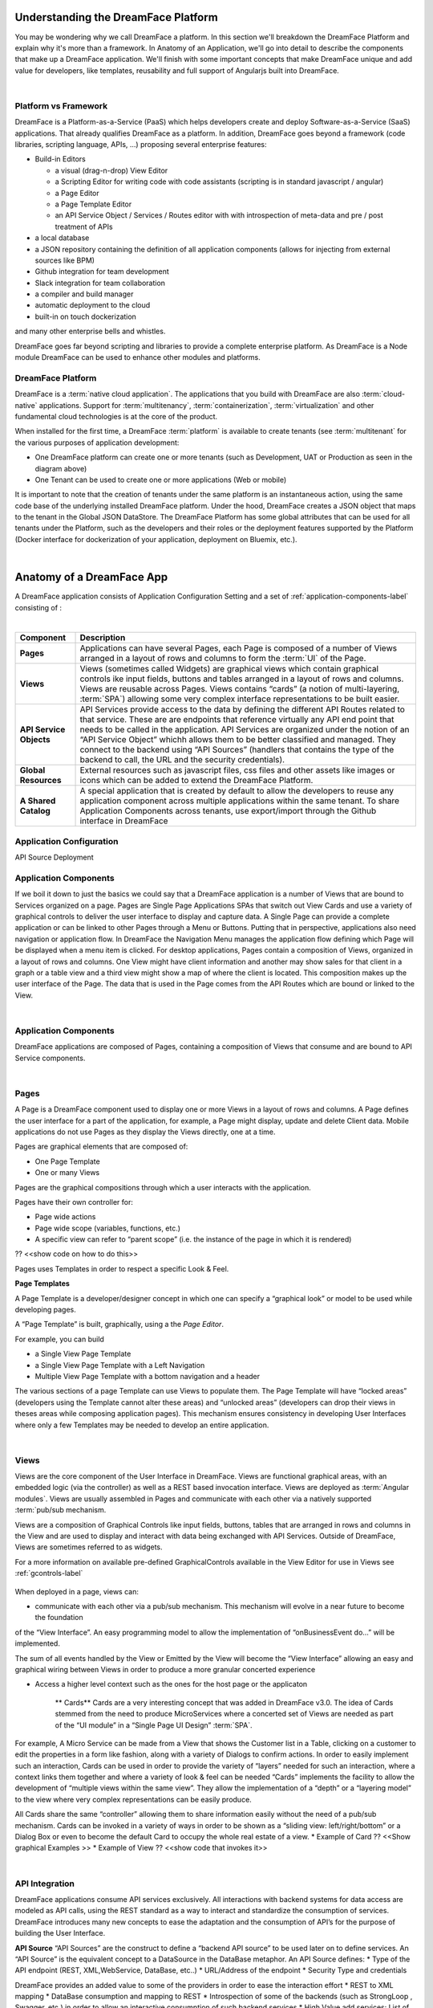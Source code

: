 Understanding the DreamFace Platform
====================================

You may be wondering why we call DreamFace a platform. In this section we'll breakdown the DreamFace Platform and explain
why it's more than a framework. In Anatomy of an Application, we'll go into detail to describe the components that make up
a DreamFace application. We'll finish with some important concepts that make DreamFace unique and add value for developers,
like templates, reusability and full support of Angularjs built into DreamFace.

|


Platform vs Framework
---------------------

DreamFace is a Platform-as-a-Service (PaaS) which helps developers create and deploy Software-as-a-Service (SaaS) applications.
That already qualifies DreamFace as a platform. In addition, DreamFace goes beyond a framework (code libraries, scripting
language, APIs, ...) proposing several enterprise features:


* Build-in Editors

  * a visual (drag-n-drop) View Editor
  * a Scripting Editor for writing code with code assistants (scripting is in standard javascript / angular)
  * a Page Editor
  * a Page Template Editor
  * an API Service Object / Services / Routes editor with with introspection of meta-data and pre / post treatment of APIs

* a local database
* a JSON repository containing the definition of all application components (allows for injecting from external sources like BPM)
* Github integration for team development
* Slack integration for team collaboration
* a compiler and build manager
* automatic deployment to the cloud
* built-in on touch dockerization

and many other enterprise bells and whistles.

DreamFace goes far beyond scripting and libraries to provide a complete enterprise platform. As DreamFace is a Node module
DreamFace can be used to enhance other modules and platforms.


DreamFace Platform
------------------
DreamFace is a :term:`native cloud application`. The applications that you build with DreamFace are also :term:`cloud-native`
applications. Support for :term:`multitenancy`,
:term:`containerization`,
:term:`virtualization` and other fundamental
cloud technologies is at the core of the product.

When installed for the first time, a DreamFace :term:`platform` is available to create tenants (see :term:`multitenant` for
the various purposes of application development:


.. image:: ../images/diagrams/dfx-cloud-platform.png
   :width: 700px

* One DreamFace platform can create one or more tenants (such as Development, UAT or Production as seen in the diagram above)
* One Tenant can be used to create one or more applications (Web or mobile)

It is important to note that the creation of tenants under the same platform is an instantaneous action, using the same
code base of the underlying installed DreamFace platform. Under the hood, DreamFace creates a JSON object that maps to
the tenant in the Global JSON DataStore. The DreamFace Platform has some global attributes that can be used for all tenants
under the Platform, such as the developers and their roles or the deployment features supported by the Platform (Docker
interface for dockerization of your application, deployment on Bluemix, etc.).

|

.. _dfx-app-anatomy-label:


Anatomy of a DreamFace App
==========================

A DreamFace application consists of Application Configuration Setting and a set of :ref:`application-components-label` consisting of :

|

==============================  ===================================================================================================================================================================================
 **Component**                  **Description**
==============================  ===================================================================================================================================================================================
  **Pages**                     Applications can have several Pages, each Page is composed of a number of Views arranged in a layout of rows and columns to form the :term:`UI` of the Page.
 **Views**                      Views (sometimes called Widgets) are graphical views which contain graphical controls ike input fields, buttons and tables arranged in a layout of rows and columns. Views are reusable across Pages. Views contains “cards” (a notion of multi-layering, :term:`SPA`) allowing some very complex interface representations to be built easier.
 **API Service Objects**        API Services provide access to the data by defining the different API Routes related to that service. These are are endpoints that reference virtually any API end point that needs to be called in the application. API Services are organized under the notion of an “API Service Object” whichh allows them to be better classified and managed. They connect to the backend using “API Sources” (handlers that contains the type of the backend to call, the URL and the security credentials).
 **Global Resources**           External resources such as javascript files, css files and other assets like images or icons which can be added to extend the DreamFace Platform.
 **A Shared Catalog**           A special application that is created by default to allow the developers to reuse any application component across multiple applications within the same tenant. To share Application Components across tenants, use export/import through the Github interface in DreamFace
==============================  ===================================================================================================================================================================================

.. _application-components-label:

Application Configuration
-------------------------


API Source
Deployment

Application Components
----------------------

.. image:: ../images/diagrams/dfd-app-anatomy.png

If we boil it down to just the basics we could say that a DreamFace application is a number of Views that are bound to Services
organized on a page. Pages are Single Page Applications SPAs that switch out View Cards and use a variety of graphical
controls to deliver the user interface to display and capture data.  A Single Page can provide a complete application or
can be linked to other Pages through a Menu or Buttons. Putting
that in perspective, applications also need navigation or application flow. In DreamFace the Navigation Menu manages the
application flow defining which Page will be displayed when a menu item is clicked. For desktop applications, Pages contain
a composition of Views, organized in a layout of rows and columns. One View might have client information and
another may show sales for that client in a graph or a table view and a third view might show a map of where the client
is located. This composition makes up the user
interface of the Page. The data that is used in the Page comes from the API Routes which are bound or linked to the View.

|

Application Components
----------------------

DreamFace applications are composed of Pages, containing a composition of Views that consume and are bound to API Service components.

|

Pages
-----

A Page is a DreamFace component used to display one or more Views in a layout of rows and columns. A Page defines the user interface for
a part of the application, for example, a Page might display, update and delete Client data. Mobile applications do not use Pages as they
display the Views directly, one at a time.


Pages are graphical elements that are composed of:

* One Page Template
* One or many Views

Pages are the graphical compositions through which a user interacts with the application.

.. image:: ../images/devguide/dfx-page-editor.png


Pages have their own controller for:

* Page wide actions
* Page wide scope (variables, functions, etc.)
* A specific view can refer to “parent scope” (i.e. the instance of the page in which it is rendered)

?? <<show code on how to do this>>

Pages uses Templates in order to respect a specific Look & Feel.


**Page Templates**

A Page Template is a developer/designer concept in which one can specify a “graphical look” or model to be used while
developing pages.

A “Page Template” is built, graphically, using a the *Page Editor*.

.. image:: ../images/devguide/dfx-page-editor.png

For example, you can build

* a Single View Page Template
* a Single View Page Template with a Left Navigation
* Multiple View Page Template with a bottom navigation and a header

The various sections of a page Template can use Views to populate them. The Page Template will have “locked areas” (developers
using the Template cannot alter these areas) and “unlocked areas” (developers can drop their views in theses areas while
composing application pages).  This mechanism ensures consistency in developing User Interfaces where only a few Templates
may be needed to develop an entire application.


|

Views
-----

Views are the core component of the User Interface in DreamFace. Views are functional graphical areas, with an embedded
logic (via the controller) as well as a REST based invocation interface. Views are deployed as :term:`Angular modules`.
Views are usually assembled in Pages and communicate with each other via a natively supported :term:`pub/sub mechanism.

Views are a composition of Graphical Controls like input fields, buttons, tables that are arranged in rows and columns
in the View and are used to display and interact with data being exchanged with API Services. Outside of DreamFace, Views
are sometimes referred to as widgets.

For a more information on available pre-defined GraphicalControls available in the View Editor for use in Views see :ref:`gcontrols-label`


   .. image:: ../images/devguide/dfx-view-ineditor.png

When deployed in a page, views can:

* communicate with each other via a pub/sub mechanism. This mechanism will evolve in a near future to become the foundation
of the “View Interface”. An easy programming model to allow the implementation of “onBusinessEvent do…” will be implemented.

The sum of all events handled by the View or Emitted by the View will become the “View Interface” allowing an easy and
graphical wiring between Views in order to produce a more granular concerted experience



* Access a higher level context such as the ones for the host page or the applicaton


   ** Cards**
   Cards are a very interesting concept that was added in DreamFace v3.0. The idea of Cards stemmed from the need to produce
   MicroServices where a concerted set of Views are needed as part of the “UI module” in a “Single Page UI Design” :term:`SPA`.
For example, A Micro Service can be made from a View that shows the Customer list in a Table, clicking on a customer to
edit the properties in a form like fashion, along with a variety of Dialogs to confirm actions. In order to easily implement
such an interaction, Cards can be used in order to provide the variety of “layers” needed for such an interaction, where
a context links them together and where a variety of look & feel can be needed “Cards” implements the facility to allow
the development of “multiple views within the same view”. They allow the implementation of a “depth” or a “layering model”
to the view where very complex representations can be easily produce.

All Cards share the same “controller” allowing them to share information easily without the need of a pub/sub mechanism.
Cards can be invoked in a variety of ways in order to be shown as a “sliding view: left/right/bottom” or a Dialog Box or
even to become the default Card to occupy the whole real estate of a view.
* Example of Card ?? <<Show graphical Examples >>
* Example of View ?? <<show code that invokes it>>



|

API Integration
---------------

DreamFace applications consume API services exclusively. All interactions with backend systems for data access are modeled
as API calls, using the REST standard as a way to interact and standardize the consumption of services. DreamFace introduces
many new concepts to ease the adaptation and the consumption of API’s for the purpose of building the User Interface.



**API Source**
“API Sources” are the construct to define a “backend API source” to be used later on to define services. An “API Source”
is the equivalent concept to a DataSource in the DataBase metaphor. An API Source defines:
* Type of the API endpoint (REST, XML,WebService, DataBase, etc..)
* URL/Address of the endpoint
* Security Type and credentials

DreamFace provides an added value to some of the providers in order to ease the interaction effort
* REST to XML mapping
* DataBase consumption and mapping to REST
* Introspection of some of the backends (such as StrongLoop , Swagger, etc.) in order to allow an interactive consumption of such backend services
* High Value add services: List of “specific usable providers” such as SalesForce API, NetSuite API, Weather.com, News API, Google API, etc. These providers’ services will be ready for consumption “out of the box”. DreamFace engineers and/or user community will be adding to this list in order to provide an exponential value to the whole user community

**API Service Object**
API Service Object is a concept to gather “business related services” in a single object construct and this, regardless
if the Services endpoint are provided from the same source or not.An example, an “API Service Obejct” called “News” can have services (aka methods) such as “getCNNNews” or “getYahooNews” as well as get “getAllNews”, irrespective if the news are using the same API Source or not. This association via the Service Ibejct will be enriched in the future to allow a “common behavior” at the Object level such as accessibility rules, caching rules, filtering rules, etc.
<<schema to depict the concept of API Service Ibject>>

**API Services**
An API Service is a concept that maps to a specific end point API. An API Service is one interaction with the backend.
The basic concepts to retain on API Services in DreamFace are
-	An API Service Object is made of one or more API Servcie(s)
-	An API Service
o	Maps to an API URL. This URL can be manually entered or introspected if the backend source allows it
o	Uses an API Source to determine the nature of the backend as well as the security credentials to access it
o	Always take a JSON in and produces a JSON out. The notion of these in/out payload makes the API Service Interface. Future releases of DreamFace will extend on the notion of these interfaces in order to build a “Business Object Repository” that maps the interfaces to reusable BO constructs to be used between the backend and front end sides of an application
o	PreHandler/PostHandler/Application Exception Handler: These NodeJS modules of codes will allow the API Service that is declared in DreamFace to have an intelligent behavior that overloads the API call to the backend.  Through these mechanisms, once can filter the API call to the backend, overload it, merge API invocations, aggregate API calls, etc.

API Services can be consumed by any REST client (postman for example). DreamFace adds an embedded Oauth2 security to these
API Services making a non-secured backend automatically secured.

An API Route is a DreamFace component that is used to consume public, private or internal APIs. An API Service is a DreamFace concept
used to make a logical grouping of API Routes. API Services are defined by Properties and API Routes. API Routes are components that
define the access to back-end API Services. DreamFace provides a number of ready to consume API Routes, for example in the API Service
Social Media you have predefined API Routes for facebook, twitter and other popular Social Media APIs.

For a more on API Services and API Routes see :ref:`apiservices-label`

|

Return to the `Documentation Home <http://localhost:63342/dfd/build/index.html>`_.




